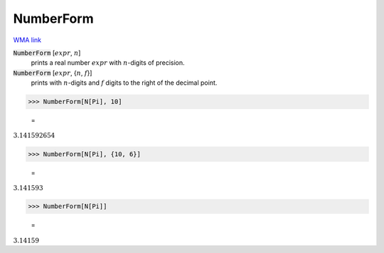 NumberForm
==========

`WMA link <https://reference.wolfram.com/language/ref/NumberForm.html>`_


:code:`NumberForm` [:math:`expr`, :math:`n`]
    prints a real number :math:`expr` with :math:`n`-digits of precision.

:code:`NumberForm` [:math:`expr`, {:math:`n`, :math:`f`}]
    prints with :math:`n`-digits and :math:`f` digits to the right of the decimal point.





>>> NumberForm[N[Pi], 10]

    =
:math:`3.141592654`


>>> NumberForm[N[Pi], {10, 6}]

    =
:math:`3.141593`


>>> NumberForm[N[Pi]]

    =
:math:`3.14159`



